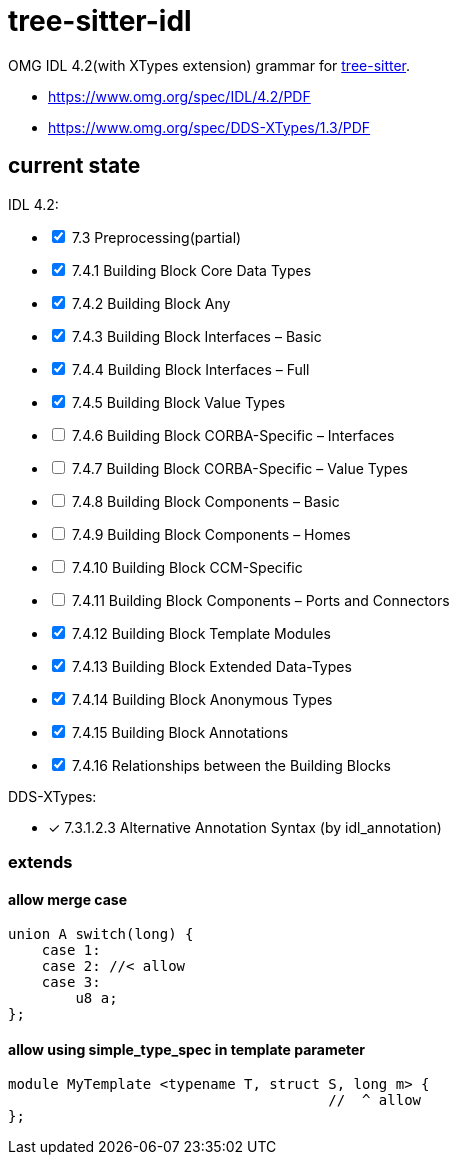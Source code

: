 = tree-sitter-idl

OMG IDL 4.2(with XTypes extension) grammar for https://github.com/tree-sitter/tree-sitter[tree-sitter].

- https://www.omg.org/spec/IDL/4.2/PDF
- https://www.omg.org/spec/DDS-XTypes/1.3/PDF

== current state

IDL 4.2:

[%interactive]
* [x] 7.3 Preprocessing(partial)
* [x] 7.4.1 Building Block Core Data Types
* [x] 7.4.2 Building Block Any
* [x] 7.4.3 Building Block Interfaces – Basic
* [x] 7.4.4 Building Block Interfaces – Full
* [x] 7.4.5 Building Block Value Types
* [ ] 7.4.6 Building Block CORBA-Specific – Interfaces
* [ ] 7.4.7 Building Block CORBA-Specific – Value Types
* [ ] 7.4.8 Building Block Components – Basic
* [ ] 7.4.9 Building Block Components – Homes
* [ ] 7.4.10 Building Block CCM-Specific
* [ ] 7.4.11 Building Block Components – Ports and Connectors
* [x] 7.4.12 Building Block Template Modules
* [x] 7.4.13 Building Block Extended Data-Types
* [x] 7.4.14 Building Block Anonymous Types
* [x] 7.4.15 Building Block Annotations
* [x] 7.4.16 Relationships between the Building Blocks

DDS-XTypes:

* [x] 7.3.1.2.3 Alternative Annotation Syntax (by idl_annotation)

=== extends

==== allow merge case

[, idl]
----
union A switch(long) {
    case 1:
    case 2: //< allow
    case 3:
        u8 a;
};
----

==== allow using simple_type_spec in template parameter

[, idl]
----
module MyTemplate <typename T, struct S, long m> {
                                      //  ^ allow
};
----
